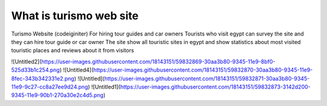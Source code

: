 ###################
What is turismo web site
###################

Turismo Website (codeiginiter)
For hiring tour guides and car owners
Tourists who visit egypt can survey the site and they can hire tour guide or car owner
The site show all touristic sites in egypt and show statistics about most visited touristic places and reviews about it from visitors


![Untitled2](https://user-images.githubusercontent.com/18143151/59832869-30aa3b80-9345-11e9-8bf0-525d33b1c254.png)
![Untitled4](https://user-images.githubusercontent.com/18143151/59832870-30aa3b80-9345-11e9-8fec-343b342331e2.png)
![Untitled](https://user-images.githubusercontent.com/18143151/59832871-30aa3b80-9345-11e9-9c27-cc8a27ee9d24.png)
![Untitled1](https://user-images.githubusercontent.com/18143151/59832873-3142d200-9345-11e9-90b1-270a30e2c4d5.png)

